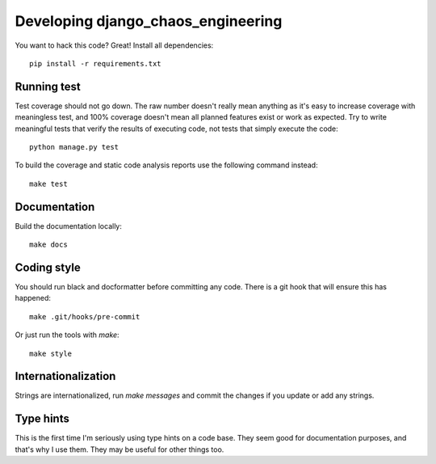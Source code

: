 Developing django_chaos_engineering
======================

You want to hack this code? Great! Install all dependencies::

    pip install -r requirements.txt

Running test
------------

Test coverage should not go down. The raw number doesn't really mean anything as
it's easy to increase coverage with meaningless test, and 100% coverage doesn't
mean all planned features exist or work as expected. Try to write meaningful
tests that verify the results of executing code, not tests that simply execute
the code::

    python manage.py test

To build the coverage and static code analysis reports use the following command
instead::

    make test

Documentation
-------------

Build the documentation locally::

    make docs

Coding style
------------

You should run black and docformatter before committing any code. There is a git
hook that will ensure this has happened::

    make .git/hooks/pre-commit

Or just run the tools with `make`::

    make style

Internationalization
--------------------

Strings are internationalized, run `make messages` and commit the changes if you
update or add any strings.

Type hints
----------

This is the first time I'm seriously using type hints on a code base. They seem
good for documentation purposes, and that's why I use them. They may be useful
for other things too.
